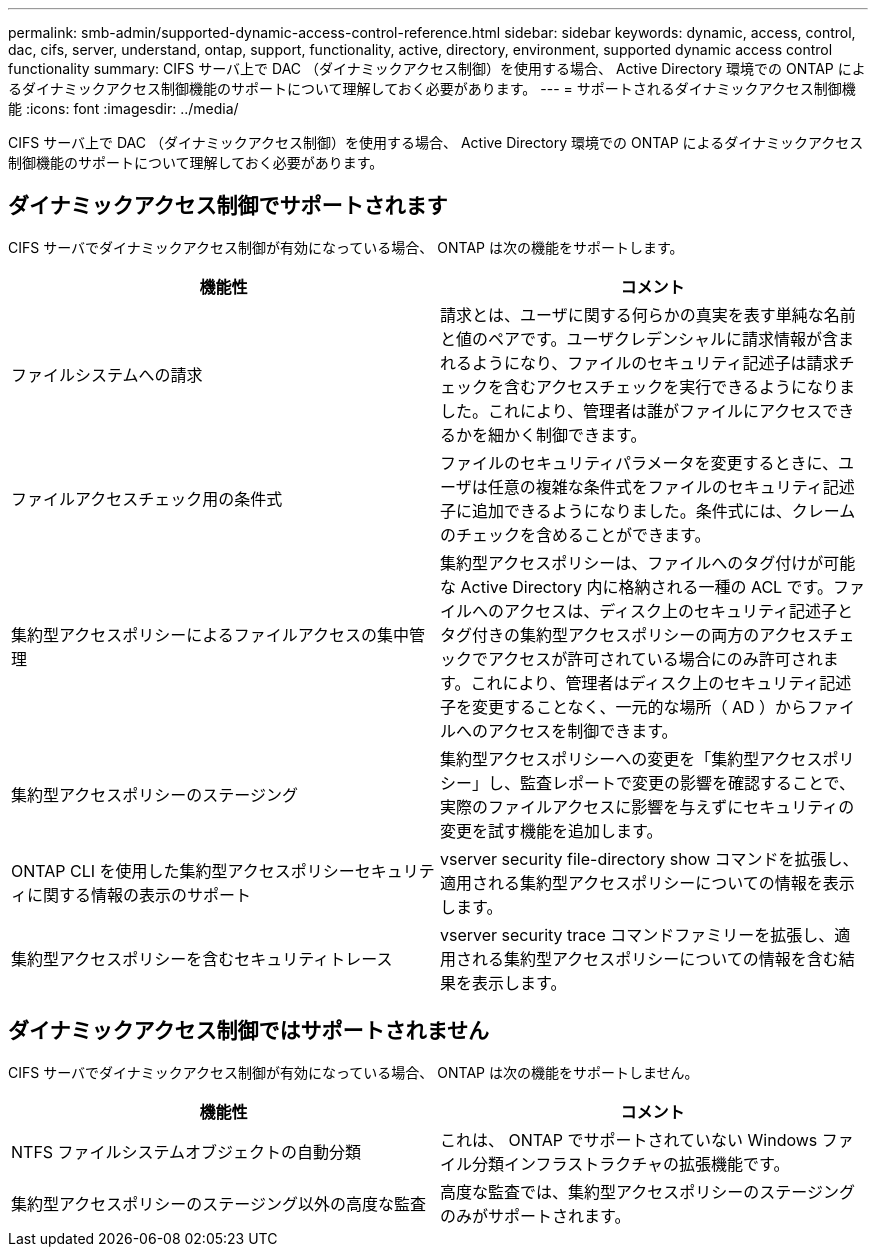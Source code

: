 ---
permalink: smb-admin/supported-dynamic-access-control-reference.html 
sidebar: sidebar 
keywords: dynamic, access, control, dac, cifs, server, understand, ontap, support, functionality, active, directory, environment, supported dynamic access control functionality 
summary: CIFS サーバ上で DAC （ダイナミックアクセス制御）を使用する場合、 Active Directory 環境での ONTAP によるダイナミックアクセス制御機能のサポートについて理解しておく必要があります。 
---
= サポートされるダイナミックアクセス制御機能
:icons: font
:imagesdir: ../media/


[role="lead"]
CIFS サーバ上で DAC （ダイナミックアクセス制御）を使用する場合、 Active Directory 環境での ONTAP によるダイナミックアクセス制御機能のサポートについて理解しておく必要があります。



== ダイナミックアクセス制御でサポートされます

CIFS サーバでダイナミックアクセス制御が有効になっている場合、 ONTAP は次の機能をサポートします。

|===
| 機能性 | コメント 


 a| 
ファイルシステムへの請求
 a| 
請求とは、ユーザに関する何らかの真実を表す単純な名前と値のペアです。ユーザクレデンシャルに請求情報が含まれるようになり、ファイルのセキュリティ記述子は請求チェックを含むアクセスチェックを実行できるようになりました。これにより、管理者は誰がファイルにアクセスできるかを細かく制御できます。



 a| 
ファイルアクセスチェック用の条件式
 a| 
ファイルのセキュリティパラメータを変更するときに、ユーザは任意の複雑な条件式をファイルのセキュリティ記述子に追加できるようになりました。条件式には、クレームのチェックを含めることができます。



 a| 
集約型アクセスポリシーによるファイルアクセスの集中管理
 a| 
集約型アクセスポリシーは、ファイルへのタグ付けが可能な Active Directory 内に格納される一種の ACL です。ファイルへのアクセスは、ディスク上のセキュリティ記述子とタグ付きの集約型アクセスポリシーの両方のアクセスチェックでアクセスが許可されている場合にのみ許可されます。これにより、管理者はディスク上のセキュリティ記述子を変更することなく、一元的な場所（ AD ）からファイルへのアクセスを制御できます。



 a| 
集約型アクセスポリシーのステージング
 a| 
集約型アクセスポリシーへの変更を「集約型アクセスポリシー」し、監査レポートで変更の影響を確認することで、実際のファイルアクセスに影響を与えずにセキュリティの変更を試す機能を追加します。



 a| 
ONTAP CLI を使用した集約型アクセスポリシーセキュリティに関する情報の表示のサポート
 a| 
vserver security file-directory show コマンドを拡張し、適用される集約型アクセスポリシーについての情報を表示します。



 a| 
集約型アクセスポリシーを含むセキュリティトレース
 a| 
vserver security trace コマンドファミリーを拡張し、適用される集約型アクセスポリシーについての情報を含む結果を表示します。

|===


== ダイナミックアクセス制御ではサポートされません

CIFS サーバでダイナミックアクセス制御が有効になっている場合、 ONTAP は次の機能をサポートしません。

|===
| 機能性 | コメント 


 a| 
NTFS ファイルシステムオブジェクトの自動分類
 a| 
これは、 ONTAP でサポートされていない Windows ファイル分類インフラストラクチャの拡張機能です。



 a| 
集約型アクセスポリシーのステージング以外の高度な監査
 a| 
高度な監査では、集約型アクセスポリシーのステージングのみがサポートされます。

|===